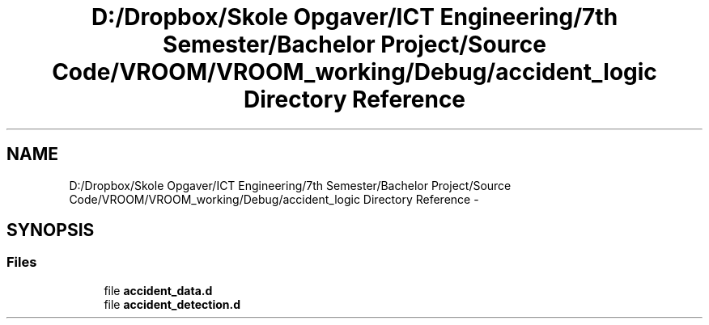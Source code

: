 .TH "D:/Dropbox/Skole Opgaver/ICT Engineering/7th Semester/Bachelor Project/Source Code/VROOM/VROOM_working/Debug/accident_logic Directory Reference" 3 "Tue Dec 2 2014" "Version v0.01" "VROOM" \" -*- nroff -*-
.ad l
.nh
.SH NAME
D:/Dropbox/Skole Opgaver/ICT Engineering/7th Semester/Bachelor Project/Source Code/VROOM/VROOM_working/Debug/accident_logic Directory Reference \- 
.SH SYNOPSIS
.br
.PP
.SS "Files"

.in +1c
.ti -1c
.RI "file \fBaccident_data\&.d\fP"
.br
.ti -1c
.RI "file \fBaccident_detection\&.d\fP"
.br
.in -1c
